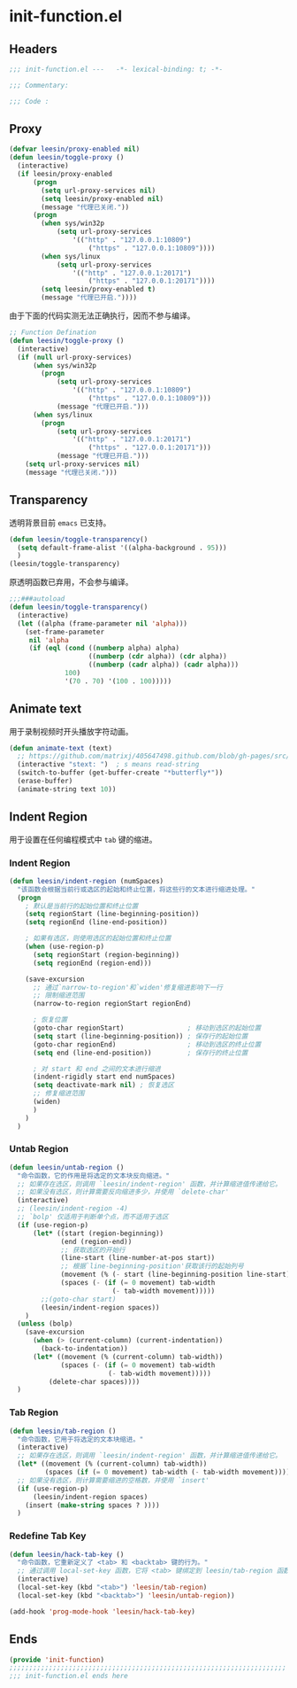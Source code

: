 * init-function.el
:PROPERTIES:
:HEADER-ARGS: :tangle (concat temporary-file-directory "init-function.el") :lexical t
:END:

** Headers
#+begin_src emacs-lisp
  ;;; init-function.el ---   -*- lexical-binding: t; -*-

  ;;; Commentary:

  ;;; Code :
#+end_src

** Proxy
#+begin_src emacs-lisp
  (defvar leesin/proxy-enabled nil)
  (defun leesin/toggle-proxy ()
    (interactive)
    (if leesin/proxy-enabled
        (progn
          (setq url-proxy-services nil)
          (setq leesin/proxy-enabled nil)
          (message "代理已关闭."))
        (progn
          (when sys/win32p
              (setq url-proxy-services
                  '(("http" . "127.0.0.1:10809")
                      ("https" . "127.0.0.1:10809"))))
          (when sys/linux
              (setq url-proxy-services
                  '(("http" . "127.0.0.1:20171")
                      ("https" . "127.0.0.1:20171"))))
          (setq leesin/proxy-enabled t)
          (message "代理已开启."))))
#+end_src
由于下面的代码实测无法正确执行，因而不参与编译。
#+begin_src emacs-lisp :tangle no
  ;; Function Defination
  (defun leesin/toggle-proxy ()
    (interactive)
    (if (null url-proxy-services)
        (when sys/win32p
          (progn
              (setq url-proxy-services
                  '(("http" . "127.0.0.1:10809")
                      ("https" . "127.0.0.1:10809")))
              (message "代理已开启.")))
        (when sys/linux
          (progn
              (setq url-proxy-services
                  '(("http" . "127.0.0.1:20171")
                      ("https" . "127.0.0.1:20171")))
              (message "代理已开启.")))
      (setq url-proxy-services nil)
      (message "代理已关闭.")))
#+end_src

** Transparency
透明背景目前 =emacs= 已支持。
#+begin_src emacs-lisp
  (defun leesin/toggle-transparency()
    (setq default-frame-alist '((alpha-background . 95)))
    )
  (leesin/toggle-transparency)
#+end_src
原透明函数已弃用，不会参与编译。
#+begin_src emacs-lisp :tangle no
  ;;;###autoload
  (defun leesin/toggle-transparency()
    (interactive)
    (let ((alpha (frame-parameter nil 'alpha)))
      (set-frame-parameter
       nil 'alpha
       (if (eql (cond ((numberp alpha) alpha)
                      ((numberp (cdr alpha)) (cdr alpha))
                      ((numberp (cadr alpha)) (cadr alpha)))
                100)
                '(70 . 70) '(100 . 100)))))
#+end_src

** Animate text
用于录制视频时开头播放字符动画。
#+begin_src emacs-lisp
  (defun animate-text (text)
    ;; https://github.com/matrixj/405647498.github.com/blob/gh-pages/src/emacs/emacs-fun.org
    (interactive "stext: ")  ; s means read-string
    (switch-to-buffer (get-buffer-create "*butterfly*"))
    (erase-buffer)
    (animate-string text 10))
#+end_src

** Indent Region
用于设置在任何编程模式中 =tab= 键的缩进。
*** Indent Region
#+begin_src emacs-lisp
  (defun leesin/indent-region (numSpaces)
    "该函数会根据当前行或选区的起始和终止位置，将这些行的文本进行缩进处理。"
    (progn
      ; 默认是当前行的起始位置和终止位置
      (setq regionStart (line-beginning-position))
      (setq regionEnd (line-end-position))

      ; 如果有选区，则使用选区的起始位置和终止位置
      (when (use-region-p)
        (setq regionStart (region-beginning))
        (setq regionEnd (region-end)))

      (save-excursion
        ;; 通过`narrow-to-region'和`widen'修复缩进影响下一行
        ;; 限制缩进范围
        (narrow-to-region regionStart regionEnd)

        ; 恢复位置
        (goto-char regionStart)                ; 移动到选区的起始位置
        (setq start (line-beginning-position)) ; 保存行的起始位置
        (goto-char regionEnd)                  ; 移动到选区的终止位置
        (setq end (line-end-position))         ; 保存行的终止位置

        ; 对 start 和 end 之间的文本进行缩进
        (indent-rigidly start end numSpaces)
        (setq deactivate-mark nil) ; 恢复选区
        ;; 修复缩进范围
        (widen)
        )
      )
    )
#+end_src
*** Untab Region
#+begin_src emacs-lisp
  (defun leesin/untab-region ()
    "命令函数，它的作用是将选定的文本块反向缩进。"
    ;; 如果存在选区，则调用 `leesin/indent-region' 函数，并计算缩进值传递给它。
    ;; 如果没有选区，则计算需要反向缩进多少，并使用 `delete-char'
    (interactive)
    ;; (leesin/indent-region -4)
    ;; `bolp' 仅适用于判断单个点，而不适用于选区
    (if (use-region-p)
        (let* ((start (region-beginning))
               (end (region-end))
               ;; 获取选区的开始行
               (line-start (line-number-at-pos start))
               ;; 根据`line-beginning-position'获取该行的起始列号
               (movement (% (- start (line-beginning-position line-start)) tab-width))
               (spaces (- (if (= 0 movement) tab-width
                            (- tab-width movement)))))
          ;;(goto-char start)
          (leesin/indent-region spaces))
      )
    (unless (bolp)
      (save-excursion
        (when (> (current-column) (current-indentation))
          (back-to-indentation))
        (let* ((movement (% (current-column) tab-width))
               (spaces (- (if (= 0 movement) tab-width
                           (- tab-width movement)))))
            (delete-char spaces))))
    )
#+end_src
*** Tab Region
#+begin_src emacs-lisp
  (defun leesin/tab-region ()
    "命令函数，它用于将选定的文本块缩进。"
    (interactive)
    ;; 如果存在选区，则调用 `leesin/indent-region' 函数，并计算缩进值传递给它。
    (let* ((movement (% (current-column) tab-width))
           (spaces (if (= 0 movement) tab-width (- tab-width movement))))
    ;; 如果没有选区，则计算需要缩进的空格数，并使用 `insert'  
    (if (use-region-p)
        (leesin/indent-region spaces)
      (insert (make-string spaces ? ))))
    )
#+end_src
*** Redefine Tab Key
#+begin_src emacs-lisp
  (defun leesin/hack-tab-key ()
    "命令函数，它重新定义了 <tab> 和 <backtab> 键的行为。"
    ;; 通过调用 local-set-key 函数，它将 <tab> 键绑定到 leesin/tab-region 函数，将 <backtab> 键绑定到 leesin/untab-region 函数。
    (interactive)
    (local-set-key (kbd "<tab>") 'leesin/tab-region)
    (local-set-key (kbd "<backtab>") 'leesin/untab-region))

  (add-hook 'prog-mode-hook 'leesin/hack-tab-key)
#+end_src
** Ends
#+begin_src emacs-lisp
  (provide 'init-function)
  ;;;;;;;;;;;;;;;;;;;;;;;;;;;;;;;;;;;;;;;;;;;;;;;;;;;;;;;;;;;;;;;;;;;;;;
  ;;; init-function.el ends here
#+end_src
